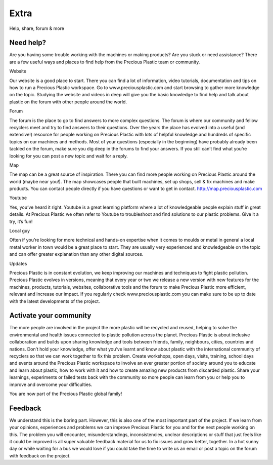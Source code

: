 Extra
=====

Help, share, forum & more

Need help?
----------

Are you having some trouble working with the machines or making products? Are you stuck or need assistance? There are a few useful ways and places to find help from the Precious Plastic team or community.

Website

Our website is a good place to start. There you can find a lot of information, video tutorials, documentation and tips on how to run a Precious Plastic workspace. Go to www.preciousplastic.com and start browsing to gather more knowledge on the topic. Studying the website and videos in deep will give you the basic knowledge to find help and talk about plastic on the forum with other people around the world.

Forum

The forum is the place to go to find answers to more complex questions. The forum is where our community and fellow recyclers meet and try to find answers to their questions. Over the years the place has evolved into a useful (and extensive!) resource for people working on Precious Plastic with lots of helpful knowledge and hundreds of specific topics on our machines and methods. Most of your questions (especially in the beginning) have probably already been tackled on the forum, make sure you dig deep in the forums to find your answers. If you still can’t find what you’re looking for you can post a new topic and wait for a reply.

Map

The map can be a great source of inspiration. There you can find more people working on Precious Plastic around the world (maybe near you!). The map showcases people that built machines, set up shops, sell & fix machines and make products. You can contact people directly if you have questions or want to get in contact. http://map.preciousplastic.com

Youtube

Yes, you’ve heard it right. Youtube is a great learning platform where a lot of knowledgeable people explain stuff in great details. At Precious Plastic we often refer to Youtube to troubleshoot and find solutions to our plastic problems. Give it a try, it’s fun!

Local guy

Often if you’re looking for more technical and hands-on expertise when it comes to moulds or metal in general a local metal worker in town would be a great place to start. They are usually very experienced and knowledgeable on the topic and can offer greater explanation than any other digital sources.

Updates

Precious Plastic is in constant evolution, we keep improving our machines and techniques to fight plastic pollution. Precious Plastic evolves in versions, meaning that every year or two we release a new version with new features for the machines, products, tutorials, websites, collaborative tools and the forum to make Precious Plastic more efficient, relevant and increase our impact. If you regularly check www.preciousplastic.com you can make sure to be up to date with the latest developments of the project.

Activate your community
-----------------------

The more people are involved in the project the more plastic will be recycled and reused, helping to solve the environmental and health issues connected to plastic pollution across the planet. Precious Plastic is about inclusive collaboration and builds upon sharing knowledge and tools between friends, family, neighbours, cities, countries and nations. Don’t hold your knowledge, offer what you’ve learnt and know about plastic with the international community of recyclers so that we can work together to fix this problem. Create workshops, open days, visits, training, school days and events around the Precious Plastic workspace to involve an ever greater portion of society around you to educate and learn about plastic, how to work with it and how to create amazing new products from discarded plastic. Share your learnings, experiments or failed tests back with the community so more people can learn from you or help you to improve and overcome your difficulties.

You are now part of the Precious Plastic global family!

Feedback
--------

We understand this is the boring part. However, this is also one of the most important part of the project. If we learn from your opinions, experiences and problems we can improve Precious Plastic for you and for the next people working on this. The problem you will encounter, misunderstandings, inconsistencies, unclear descriptions or stuff that just feels like it could be improved is all super valuable feedback material for us to fix issues and grow better, together. In a hot sunny day or while waiting for a bus we would love if you could take the time to write us an email or post a topic on the forum with feedback on the project.